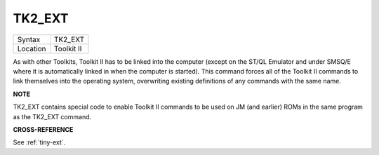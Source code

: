 ..  _tk2-ext:

TK2\_EXT
========

+----------+-------------------------------------------------------------------+
| Syntax   |  TK2\_EXT                                                         |
+----------+-------------------------------------------------------------------+
| Location |  Toolkit II                                                       |
+----------+-------------------------------------------------------------------+

As with other Toolkits, Toolkit II has to be linked into the computer
(except on the ST/QL Emulator and under SMSQ/E where it is automatically
linked in when the computer is started). This command forces all of the
Toolkit II commands to link themselves into the operating system,
overwriting existing definitions of any commands with the same name.

**NOTE**

TK2\_EXT contains special code to enable Toolkit II commands to be used
on JM (and earlier) ROMs in the same program as the TK2\_EXT command.

**CROSS-REFERENCE**

See :ref:`tiny-ext`.

